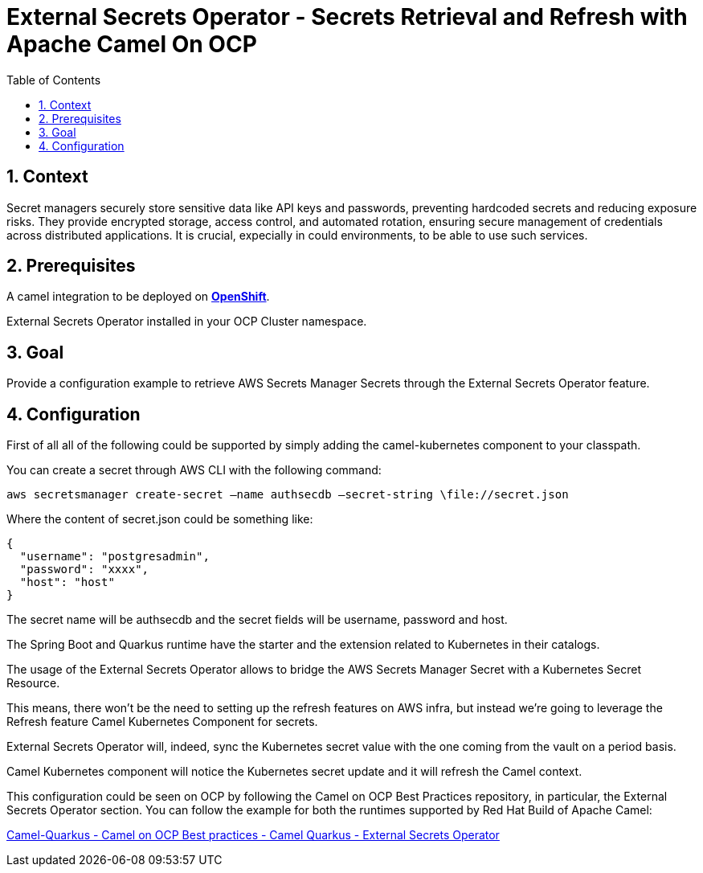 = External Secrets Operator - Secrets Retrieval and Refresh with Apache Camel On OCP
:icons: font
:numbered:
:title: External Secrets Operator - Secrets Retrieval and Refresh with Apache Camel On OCP
:toc: left
:toclevels: 2
:source-highlighter: coderay

== Context

Secret managers securely store sensitive data like API keys and passwords, preventing hardcoded secrets and reducing exposure risks. They provide encrypted storage, access control, and automated rotation, ensuring secure management of credentials across distributed applications.
It is crucial, expecially in could environments, to be able to use such services.

== Prerequisites 

A camel integration to be deployed on https://www.redhat.com/en/technologies/cloud-computing/openshift[**OpenShift**].

External Secrets Operator installed in your OCP Cluster namespace.

== Goal

Provide a configuration example to retrieve AWS Secrets Manager Secrets through the External Secrets Operator feature.

== Configuration

First of all all of the following could be supported by simply adding
the camel-kubernetes component to your classpath.

You can create a secret through AWS CLI with the following command:

....
aws secretsmanager create-secret –name authsecdb –secret-string \file://secret.json
....

Where the content of secret.json could be something like:

[source,json]
----
{
  "username": "postgresadmin",
  "password": "xxxx",
  "host": "host"
}
----

The secret name will be authsecdb and the secret fields will be
username, password and host.

The Spring Boot and Quarkus runtime have the starter and the extension
related to Kubernetes in their catalogs. 

The usage of the External Secrets Operator allows to bridge the AWS Secrets Manager Secret with a Kubernetes Secret Resource.

This means, there won't be the need to setting up the refresh features on AWS infra, but instead we're going to leverage the Refresh feature Camel Kubernetes Component for secrets.

External Secrets Operator will, indeed, sync the Kubernetes secret value with the one coming from the vault on a period basis.

Camel Kubernetes component will notice the Kubernetes secret update and it will refresh the Camel context.

This configuration could be seen on OCP by following the Camel on
OCP Best Practices repository, in particular, the External Secrets Operator section. You
can follow the example for both the runtimes supported by Red Hat Build
of Apache Camel:

https://github.com/oscerd/camel-on-ocp-best-practices/tree/main/vault/external-secrets-operator/camel-quarkus/retrieval-and-refresh[Camel-Quarkus
- Camel on OCP Best practices - Camel Quarkus - External Secrets Operator]



